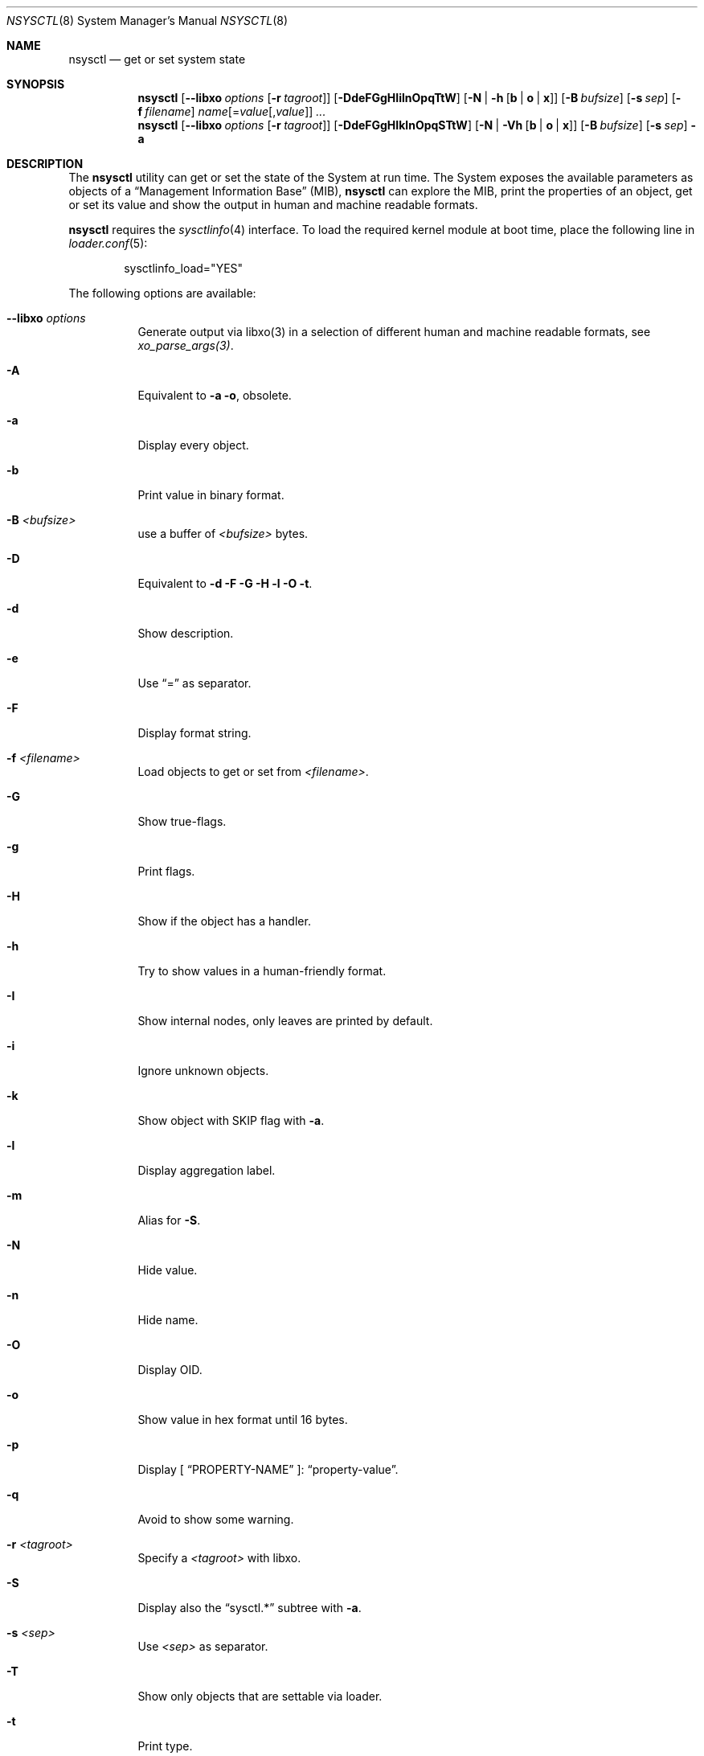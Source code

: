 .\"
.\" Copyright (c) 2019-2021 Alfonso Sabato Siciliano
.\"
.\" Redistribution and use in source and binary forms, with or without
.\" modification, are permitted provided that the following conditions
.\" are met:
.\" 1. Redistributions of source code must retain the above copyright
.\"    notice, this list of conditions and the following disclaimer.
.\" 2. Redistributions in binary form must reproduce the above copyright
.\"    notice, this list of conditions and the following disclaimer in the
.\"    documentation and/or other materials provided with the distribution.
.\"
.\" THIS SOFTWARE IS PROVIDED BY THE AUTHOR AND CONTRIBUTORS ``AS IS'' AND
.\" ANY EXPRESS OR IMPLIED WARRANTIES, INCLUDING, BUT NOT LIMITED TO, THE
.\" IMPLIED WARRANTIES OF MERCHANTABILITY AND FITNESS FOR A PARTICULAR PURPOSE
.\" ARE DISCLAIMED.  IN NO EVENT SHALL THE AUTHOR OR CONTRIBUTORS BE LIABLE
.\" FOR ANY DIRECT, INDIRECT, INCIDENTAL, SPECIAL, EXEMPLARY, OR CONSEQUENTIAL
.\" DAMAGES (INCLUDING, BUT NOT LIMITED TO, PROCUREMENT OF SUBSTITUTE GOODS
.\" OR SERVICES; LOSS OF USE, DATA, OR PROFITS; OR BUSINESS INTERRUPTION)
.\" HOWEVER CAUSED AND ON ANY THEORY OF LIABILITY, WHETHER IN CONTRACT, STRICT
.\" LIABILITY, OR TORT (INCLUDING NEGLIGENCE OR OTHERWISE) ARISING IN ANY WAY
.\" OUT OF THE USE OF THIS SOFTWARE, EVEN IF ADVISED OF THE POSSIBILITY OF
.\" SUCH DAMAGE.
.\"
.Dd January 30, 2021
.Dt NSYSCTL 8
.Os
.Sh NAME
.Nm nsysctl
.Nd get or set system state
.Sh SYNOPSIS
.Nm
.Op Fl -libxo Ar options Op Fl r Ar tagroot
.Op Fl DdeFGgHIilnOpqTtW
.Op Fl N | h Op Cm b | o | x
.Op Fl B Ar bufsize
.Op Fl s Ar sep
.Op Fl f Ar filename
.Ar name Ns Op = Ns Ar value Ns Op , Ns Ar value
.Ar ...
.Nm
.Op Fl -libxo Ar options Op Fl r Ar tagroot
.Op Fl DdeFGgHIklnOpqSTtW
.Op Fl N | Vh Op Cm b | o | x
.Op Fl B Ar bufsize
.Op Fl s Ar sep
.Fl a
.Sh DESCRIPTION
The
.Nm nsysctl
utility can get or set the state of the System at run time.
The System exposes the available parameters as objects of a
.Dq Management Information Base
.Pq MIB ,
.Nm nsysctl
can explore the MIB, print the properties of an object, get or set its value and
show the output in human and machine readable formats.
.Pp
.Nm nsysctl
requires the
.Xr sysctlinfo 4
interface.
To load the required kernel module at boot time, place the following line in
.Xr loader.conf 5 :
.Bd -literal -offset indent
sysctlinfo_load="YES"
.Ed
.Pp
The following options are available:
.Bl -tag -width indent
.It Fl -libxo Ar options
Generate output via libxo(3) in a selection of different human
and machine readable formats, see
.Xr xo_parse_args(3) .
.It Fl A
Equivalent to
.Fl a Fl o ,
obsolete.
.It Fl a
Display every object.
.It Fl b
Print value in binary format.
.It Fl B Ar <bufsize>
use a buffer of
.Ar <bufsize>
bytes.
.It Fl D
Equivalent to
.Fl d Fl F Fl G Fl H Fl l Fl O Fl t .
.It Fl d
Show description.
.It Fl e
Use
.Dq =
as separator.
.It Fl F
Display format string.
.It Fl f Ar <filename>
Load objects to get or set from
.Ar <filename> .
.It Fl G
Show true-flags.
.It Fl g
Print flags.
.It Fl H
Show if the object has a handler.
.It Fl h
Try to show values in a human-friendly format.
.It Fl I
Show internal nodes, only leaves are printed by default.
.It Fl i
Ignore unknown objects.
.It Fl k
Show object with
.Dv SKIP
flag with
.Fl a .
.It Fl l
Display aggregation label.
.It Fl m
Alias for
.Fl S .
.It Fl N
Hide value.
.It Fl n
Hide name.
.It Fl O
Display OID.
.It Fl o
Show value in hex format until 16 bytes.
.It Fl p
Display [
.Dq PROPERTY-NAME
]:
.Dq property-value .
.It Fl q
Avoid to show some warning.
.It Fl r Ar <tagroot>
Specify a
.Ar <tagroot>
with libxo.
.It Fl S
Display also the
.Dq sysctl.*
subtree with
.Fl a .
.It Fl s Ar <sep>
Use
.Ar <sep>
as separator.
.It Fl T
Show only objects that are settable via loader.
.It Fl t
Print type.
.It Fl V
By default
.Fl a
hides an object without a value, this option disable this feature.
.It Fl v
Show version and quit.
.It Fl W
Display only writable objects that are not statistical.
.It Fl X
Equivalent to
.Fl a Fl xa,
obsolete.
.It Fl x
Print value in hex format.
.It Fl y
Alias for
.Fl O .
.El
.Sh EXIT STATUS
.Ex -std
.Sh EXAMPLES
To get an object value, i.g.,
.Dq hostname :
.Pp
.Dl "nsysctl kern.hostname"
.Pp
To set an object value:
.Pp
.Dl "nsysctl kern.hostname=myBSD"
.Pp
Print object info:
.Pp
.Dl "nsysctl -pD kern.ostype"
.Pp
Print object info in xml:
.Pp
.Dl "nsysctl --libxo=xml,pretty -r 'ROOTNAME' -D kern.ostype"
.Sh COMPATIBILITY
.Bd -literal -offset indent -compact
/sbin/sysctl             /usr/local/sbin/nsysctl
% sysctl    name=value   % nsysctl    name=value
% sysctl    name         % nsysctl    name
% sysctl -d name         % nsysctl -d name
% sysctl -e name         % nsysctl -e name
% sysctl -N name         % nsysctl -N name
% sysctl -n name         % nsysctl -n name
% sysctl -t name         % nsysctl -t name
% sysctl -aN             % nsysctl -aNIk
% sysctl -ad             % nsysctl -adIk
% sysctl -at             % nsysctl -atIk
% sysctl -a              % nsysctl -a
% sysctl -an             % nsysctl -an
% sysctl -ao             % nsysctl -ao
% sysctl -ax             % nsysctl -ax
% sysctl -A              % nsysctl -A
% sysctl -X              % nsysctl -X
.Ed
.Sh SEE ALSO
.Xr sysctl 3 ,
.Xr sysctlmibinfo2 3 ,
.Xr xo_parse_args 3 ,
.Xr sysctlinfo 4 ,
.Xr sysctl 8
.Sh HISTORY
The
.Nm
utility first appeared in
.Fx 13.0 .
.Sh AUTHORS
.Nm
was written by
.An Alfonso Sabato Siciliano
.Aq Mt alf.siciliano@gmail.com .
